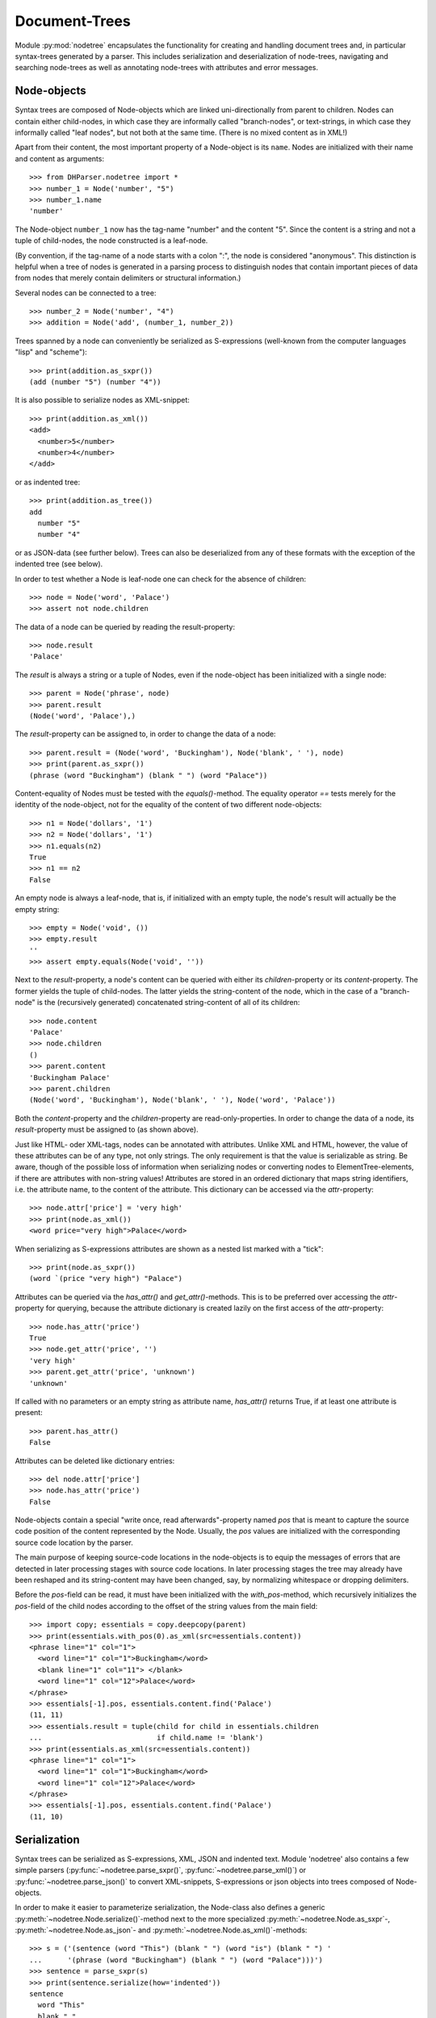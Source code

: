 Document-Trees
==============


Module :py:mod:`nodetree` encapsulates the functionality for creating
and handling document trees and, in particular syntax-trees generated by
a parser. This includes serialization and deserialization of node-trees,
navigating and searching node-trees as well as annotating node-trees
with attributes and error messages.


Node-objects
------------

Syntax trees are composed of Node-objects which are linked
uni-directionally from parent to children. Nodes can contain either
child-nodes, in which case they are informally called "branch-nodes", or
text-strings, in which case they informally called "leaf nodes", but not
both at the same time. (There is no mixed content as in XML!)

Apart from their content, the most important property of a Node-object is its
``name``. Nodes are initialized with their name and content as
arguments::

    >>> from DHParser.nodetree import *
    >>> number_1 = Node('number', "5")
    >>> number_1.name
    'number'

The Node-object ``number_1`` now has the tag-name "number" and the content "5".
Since the content is a string and not a tuple of child-nodes, the node
constructed is a leaf-node.

(By convention, if the tag-name of a node starts with a colon ":", the node is
considered "anonymous". This distinction is helpful when a tree of nodes is
generated in a parsing process to distinguish nodes that contain important
pieces of data from nodes that merely contain delimiters or structural
information.)

Several nodes can be connected to a tree::

    >>> number_2 = Node('number', "4")
    >>> addition = Node('add', (number_1, number_2))

Trees spanned by a node can conveniently be serialized as S-expressions
(well-known from the computer languages "lisp" and "scheme")::

    >>> print(addition.as_sxpr())
    (add (number "5") (number "4"))

It is also possible to serialize nodes as XML-snippet::

    >>> print(addition.as_xml())
    <add>
      <number>5</number>
      <number>4</number>
    </add>

or as indented tree::

    >>> print(addition.as_tree())
    add
      number "5"
      number "4"

or as JSON-data (see further below). Trees can also be deserialized from any of
these formats with the exception of the indented tree (see below).

In order to test whether a Node is leaf-node one can check for the absence of
children::

    >>> node = Node('word', 'Palace')
    >>> assert not node.children

The data of a node can be queried by reading the result-property::

    >>> node.result
    'Palace'

The `result` is always a string or a tuple of Nodes, even if the
node-object has been initialized with a single node::

    >>> parent = Node('phrase', node)
    >>> parent.result
    (Node('word', 'Palace'),)

The `result`-property can be assigned to, in order to change the data of a
node::

    >>> parent.result = (Node('word', 'Buckingham'), Node('blank', ' '), node)
    >>> print(parent.as_sxpr())
    (phrase (word "Buckingham") (blank " ") (word "Palace"))

Content-equality of Nodes must be tested with the `equals()`-method. The
equality operator `==` tests merely for the identity of the node-object,
not for the equality of the content of two different node-objects::

    >>> n1 = Node('dollars', '1')
    >>> n2 = Node('dollars', '1')
    >>> n1.equals(n2)
    True
    >>> n1 == n2
    False

An empty node is always a leaf-node, that is, if initialized with an empty
tuple, the node's result will actually be the empty string::

    >>> empty = Node('void', ())
    >>> empty.result
    ''
    >>> assert empty.equals(Node('void', ''))

Next to the `result`-property, a node's content can be queried with
either its `children`-property or its `content`-property. The former
yields the tuple of child-nodes. The latter yields the string-content of
the node, which in the case of a "branch-node" is the (recursively
generated) concatenated string-content of all of its children::

    >>> node.content
    'Palace'
    >>> node.children
    ()
    >>> parent.content
    'Buckingham Palace'
    >>> parent.children
    (Node('word', 'Buckingham'), Node('blank', ' '), Node('word', 'Palace'))

Both the `content`-property and the `children`-property are
read-only-properties. In order to change the data of a node, its
`result`-property must be assigned to (as shown above).

Just like HTML- oder XML-tags, nodes can be annotated with attributes.
Unlike XML and HTML, however, the value of these attributes can be of any
type, not only strings. The only requirement is that the value is serializable
as string. Be aware, though of the possible loss of information when
serializing nodes or converting nodes to ElementTree-elements, if there are
attributes with non-string values!
Attributes are stored in an ordered dictionary that maps string identifiers,
i.e. the attribute name, to the content of the attribute. This dictionary
can be accessed via the `attr`-property::

    >>> node.attr['price'] = 'very high'
    >>> print(node.as_xml())
    <word price="very high">Palace</word>

When serializing as S-expressions attributes are shown as a nested list marked
with a "tick"::

    >>> print(node.as_sxpr())
    (word `(price "very high") "Palace")

Attributes can be queried via the `has_attr()` and `get_attr()`-methods.
This is to be preferred over accessing the `attr`-property for querying,
because the attribute dictionary is created lazily on the first access
of the `attr`-property::

    >>> node.has_attr('price')
    True
    >>> node.get_attr('price', '')
    'very high'
    >>> parent.get_attr('price', 'unknown')
    'unknown'

If called with no parameters or an empty string as attribute name, `has_attr()`
returns True, if at least one attribute is present::

    >>> parent.has_attr()
    False

Attributes can be deleted like dictionary entries::

    >>> del node.attr['price']
    >>> node.has_attr('price')
    False

Node-objects contain a special "write once, read afterwards"-property named
`pos` that is meant to capture the source code position of the content
represented by the Node. Usually, the `pos` values are initialized with the
corresponding source code location by the parser.

The main purpose of keeping source-code locations in the node-objects is
to equip the messages of errors that are detected in later processing
stages with source code locations. In later processing stages the tree
may already have been reshaped and its string-content may have been
changed, say, by normalizing whitespace or dropping delimiters.

Before the `pos`-field can be read, it must have been initialized with the
`with_pos`-method, which recursively initializes the `pos`-field of the child
nodes according to the offset of the string values from the main field::

    >>> import copy; essentials = copy.deepcopy(parent)
    >>> print(essentials.with_pos(0).as_xml(src=essentials.content))
    <phrase line="1" col="1">
      <word line="1" col="1">Buckingham</word>
      <blank line="1" col="11"> </blank>
      <word line="1" col="12">Palace</word>
    </phrase>
    >>> essentials[-1].pos, essentials.content.find('Palace')
    (11, 11)
    >>> essentials.result = tuple(child for child in essentials.children
    ...                           if child.name != 'blank')
    >>> print(essentials.as_xml(src=essentials.content))
    <phrase line="1" col="1">
      <word line="1" col="1">Buckingham</word>
      <word line="1" col="12">Palace</word>
    </phrase>
    >>> essentials[-1].pos, essentials.content.find('Palace')
    (11, 10)


Serialization
-------------

Syntax trees can be serialized as S-expressions, XML, JSON and indented text.
Module 'nodetree' also contains a few simple parsers
(:py:func:`~nodetree.parse_sxpr()`, :py:func:`~nodetree.parse_xml()`) or
:py:func:`~nodetree.parse_json()` to convert XML-snippets, S-expressions or
json objects into trees composed of Node-objects. 

.. note: Only :py:func:`~nodetree.parse_xml()` can deserialize any XML-file. The other two
    functions can parse only the restricted subset of S-expressions or JSON into
    Node-trees that is used when serializing into these formats. There is no
    function to deserialize indented text.

In order to make it easier to parameterize serialization, the Node-class also
defines a generic :py:meth:`~nodetree.Node.serialize()`-method next to the more
specialized :py:meth:`~nodetree.Node.as_sxpr`-,
:py:meth:`~nodetree.Node.as_json`- and
:py:meth:`~nodetree.Node.as_xml()`-methods::

    >>> s = ('(sentence (word "This") (blank " ") (word "is") (blank " ") '
    ...      '(phrase (word "Buckingham") (blank " ") (word "Palace")))')
    >>> sentence = parse_sxpr(s)
    >>> print(sentence.serialize(how='indented'))
    sentence
      word "This"
      blank " "
      word "is"
      blank " "
      phrase
        word "Buckingham"
        blank " "
        word "Palace"
    >>> sxpr = sentence.serialize(how='sxpr')
    >>> round_trip = parse_sxpr(sxpr)
    >>> assert sentence.equals(round_trip)

When serializing as XML, there will be no mixed-content and, likewise, no empty
tags per default, because these do not exist in DHParser's data model::

    >>> print(sentence.as_xml())
    <sentence>
      <word>This</word>
      <blank> </blank>
      <word>is</word>
      <blank> </blank>
      <phrase>
        <word>Buckingham</word>
        <blank> </blank>
        <word>Palace</word>
      </phrase>
    </sentence>

However, mixed-content can be simulated with `string_tags`-parameter of the
:py:meth:`~nodetree.Node.as_xml`-method.::

    >>> print(sentence.as_xml(inline_tags={'sentence'}, string_tags={'word', 'blank'}))
    <sentence>This is <phrase>Buckingham Palace</phrase></sentence>

The `inline_tags`-parameter ensures that all listed tags and contained
tags will be printed on a single line. This is helpful when opening the
XML-serialization in an internet-browser in order to avoid spurious
blanks when a line-break occurs in the HTML/XML-source.

Finally, empty tags that do not have a closing tag (e.g. <br />) can be
declared as such with the `empty_tags`-parameter.

Note that using `string_tags` can lead to a loss of information. A loss of
information is inevitable if, like in the example above, more than one tag is
listed in the `string_tags`-set passed to the
:py:meth:`~nodetree.Node.as_xml`-method. Deserializing the XML-string yields::

    >>> tree = parse_xml(
    ...    '<sentence>This is <phrase>Buckingham Palace</phrase></sentence>',
    ...    string_tag='MIXED')
    >>> print(tree.serialize(how='indented'))
    sentence
      MIXED "This is "
      phrase "Buckingham Palace"


ElementTree-Exchange
--------------------

Although DHParser offers rich support for tree-transformation, the wish
may arise to use standard XML-tools for tree-transformation as an
alternative or supplement to the tools DHParser offers. One way to do
so, would be to serialize the tree of
:py:class:`~snytaxtree.Node`-objects, then use the XML-tools and,
possibly, to deserialize the transformed XML again.

A more efficient method, however, is to utilize any of the various
Python-libraries for XML. In order to make this as easy as possible trees of
:py:class:`~snytaxtree.Node`-objects can be converted to `ElementTree`_-objects
either from the python standard library or from the `lxml <https://lxml.de/>`_-library::

    >>> import xml.etree.ElementTree as ET  # for lxml write: from lxml import etree as ET
    >>> et = sentence.as_etree(ET)
    >>> ET.dump(et)
    <sentence><word>This</word><blank> </blank><word>is</word><blank> </blank><phrase><word>Buckingham</word><blank> </blank><word>Palace</word></phrase></sentence>
    >>> tree = Node.from_etree(et)
    >>> print(tree.equals(sentence))
    True

The first parameter of :py:meth:`~nodetree.Node.as_etree` is the
ElementTree-library to be used. If omitted, the standard-library-ElementTree is
used.

Like the :py:meth:`~nodetree.Node.as_xml`-method, the
:py:meth:`~nodetree.Node.as_etree` and :py:meth:`~nodetree.Node.from_etree`
can be parameterized in order to support mixed-content and empty-tags::

    >>> et = sentence.as_etree(ET, string_tags={'word', 'blank'})
    >>> ET.dump(et)
    <sentence>This is <phrase>Buckingham Palace</phrase></sentence>


.. _paths:

Tree-Traversal
--------------

Transforming syntax trees is usually done by traversing the complete
tree and applying specific transformation functions on each node.
Modules "transform" and "compile" provide high-level interfaces and
scaffolding classes for the traversal and transformation of
syntax-trees.

Module `nodetree` does not provide any functions for transforming trees,
but it provides low-level functions for navigating trees. These functions
cover three different purposes:

1. Downtree-navigation within the subtree spanned by a particular node.
2. Uptree- and horizontal navigation to the neighborhood ("siblings") ancestry
   of a given node.
3. Navigation by looking at the string-representation of the tree.


Navigating "downtree"
^^^^^^^^^^^^^^^^^^^^^

There are a number of useful functions to help navigating a tree spanned by a
node and finding particular nodes within in a tree::

    >>> from DHParser import printw
    >>> printw(list(sentence.select('word')))
    [Node('word', 'This'), Node('word', 'is'), Node('word', 'Buckingham'),
     Node('word', 'Palace')]
    >>> list(sentence.select(lambda node: node.content == ' '))
    [Node('blank', ' '), Node('blank', ' '), Node('blank', ' ')]

The pick functions always picks the first node fulfilling the criterion::

    >>> sentence.pick('word')
    Node('word', 'This')

Or, reversing the direction::

    >>> last_match = sentence.pick('word', reverse=True)
    >>> last_match
    Node('word', 'Palace')

While nodes contain references to their children, a node does not
contain a references to its parent. The method
:py:meth:`~nodetree.Node.pick_pach` (described below) can be used to pick
the complete list of ancestors leading up to and including a particular
node. As a last resort (because it is slow) the node's parent can be
found by the `find_parent`-function which must be executed on any
ancestor of the node::

    >>> printw(sentence.find_parent(last_match))
    Node('phrase', (Node('word', 'Buckingham'), Node('blank', ' '),
     Node('word', 'Palace')))

Sometimes, one only wants to select or pick particular children of a
node. Apart from accessing these via `node.children`, there is a
tuple-like access to the immediate children via indices and slices::

    >>> sentence[0]
    Node('word', 'This')
    >>> printw(sentence[-1])
    Node('phrase', (Node('word', 'Buckingham'), Node('blank', ' '),
     Node('word', 'Palace')))
    >>> sentence[0:3]
    (Node('word', 'This'), Node('blank', ' '), Node('word', 'is'))
    >>> sentence.index('blank')
    1
    >>> sentence.indices('word')
    (0, 2)

as well as a dictionary-like access, with the difference that a "key" may occur
several times::

    >>> sentence['word']
    (Node('word', 'This'), Node('word', 'is'))
    >>> printw(sentence['phrase'])
    Node('phrase', (Node('word', 'Buckingham'), Node('blank', ' '),
     Node('word', 'Palace')))

Be aware that always all matching values will be returned and that the return
type can accordingly be either a tuple of Nodes or a single Node! An IndexError
is raised in case the "key" does not exist or an index is out of range.

It is also possible to delete children conveniently with Python's
`del`-operator::

    >>> s_copy = copy.deepcopy(sentence)
    >>> del s_copy['blank'];  print(s_copy)
    ThisisBuckingham Palace
    >>> del s_copy[2][0:2]; print(s_copy.serialize())
    (sentence (word "This") (word "is") (phrase (word "Palace")))

One can also use the `Node.pick_child()` or `Node.select_children()`-method in
order to select children with an arbitrary condition::

    >>> tuple(sentence.select_children(lambda nd: nd.content.find('s') >= 0))
    (Node('word', 'This'), Node('word', 'is'))
    >>> printw(sentence.pick_child(lambda nd: nd.content.find('i') >= 0,
    ...                            reverse=True))
    Node('phrase', (Node('word', 'Buckingham'), Node('blank', ' '),
     Node('word', 'Palace')))

Often, one is neither interested in selecting form the children of a node, nor
from the entire subtree, but from a certain "depth-range" of a tree-structure.
Say, you would like to pick all word's from the sentence that are not inside a
phrase and assume at the same time that words may occur in nested structures::

    >>> nested = copy.deepcopy(sentence)
    >>> i = nested.index(lambda nd: nd.content == 'is')
    >>> nested[i].result = Node('word', nested[i].result)
    >>> nested[i].name = 'italic'
    >>> nested[0:i + 1]
    (Node('word', 'This'), Node('blank', ' '), Node('italic', (Node('word', 'is'))))

Now, in order to select all words on the level of the sentence, but excluding
any sub-phrases, it would not be helpful to use methods based on the selection
of children (i.e. immediate descendants), because the word nested in an
'italic'-Node would be missed. For this purpose the various selection()-methods
of class node have a `skip_subtree`-parameter which can be used to block
subtrees from the iterator based on a criteria (which can be a function, a tag
name or set of tag names and the like)::

    >>> tuple(nested.select('word', skip_subtree='phrase'))
    (Node('word', 'This'), Node('word', 'is'))


Navigating "uptree"
^^^^^^^^^^^^^^^^^^^

Instead of keeping a link within each node to its parent, it is much more
elegant to keep track of a node's ancestry by using the lineage or "tree-path"
which is a simple list of ancestors starting with the root-node and including
the node itself as its last item. For most search methods such as select() or
pick(), there exists a pendant that returns this path instead of just the node
itself::

    >>> last_path = sentence.pick_path('word', reverse=True)
    >>> last_path[-1] == last_match
    True
    >>> last_path[0] == sentence
    True
    >>> pp_path(last_path)
    'sentence <- phrase <- word'

One can also think of a tree-path as a breadcrumb-trail or, rather,
ant-trail that "points" to a particular part of text by marking the path
from the root to the node, the content of which contains this text. This
node does not need to be a leaf node, but can be any branch-node on the
way from the root to the leaves of the tree. When analyzing or
transforming a tree-structured text, it is often helpful to "zoom" in
and out of a particular part of text (pointed to by a path) or to move
forward and backward from a particular location (again represented by a
path).

The ``next_path()`` and ``prev_path()``-functions allow to move one step
forward or backward from a given path::

    >>> pointer = prev_path(last_path)
    >>> pp_path(pointer, with_content=-1)
    'sentence "This is Buckingham Palace" <- phrase "Buckingham Palace" <- blank " "'

``prev_path()`` and ``next_path()`` automatically zoom out by one step, if
they move past the first or last child of the last but one node in the list::

    >>> pointer = prev_path(pointer)
    >>> pp_path(pointer, with_content=-1)
    'sentence "This is Buckingham Palace" <- phrase "Buckingham Palace" <- word "Buckingham"'
    >>> pp_path(prev_path(pointer), with_content=-1)
    'sentence "This is Buckingham Palace" <- blank " "'

Thus::

    >>> next_path(prev_path(pointer)) == pointer
    False
    >>> pointer = prev_path(pointer)
    >>> pp_path(next_path(pointer), with_content=-1)
    'sentence "This is Buckingham Palace" <- phrase "Buckingham Palace"'

The reason for this behavior is that ``prev_path()`` and ``next_path()``
try to move to the path which contains the string content preceding or
succeeding that of the given path. Therefore, these functions move to
the next sibling on the same branch, rather traversing the complete tree
like the ``select()`` and ``select_path()``- methods of the Node-class.
However, when moving past the first or last sibling, it is not clear
what the next node on the same level should be. To keep it easy, the
function "zooms out" and returns the next sibling of the parent.

It is, of course, possible to zoom back into a path::

    >>> pp_path(zoom_into_path(next_path(pointer), FIRST_CHILD, steps=1),
    ...                with_content=-1)
    'sentence "This is Buckingham Palace" <- phrase "Buckingham Palace" <- word "Buckingham"'

Often it is preferable to move through the leaf-nodes and their paths right
away. Functions like ``next_leaf_path()`` and ``prev_leaf_path()`` provide
syntactic sugar for this case::

    >>> pointer = next_leaf_path(pointer)
    >>> pp_path(pointer, with_content=-1)
    'sentence "This is Buckingham Palace" <- phrase "Buckingham Palace" <- word "Buckingham"'

It is also possible to inspect just the string content surrounding a path,
rather than its structural environment::

    >>> ensuing_str(pointer)
    ' Palace'
    >>> assert foregoing_str(pointer, length=1) == ' ', "Blank expected!"

It is also possible to systematically iterate through the paths forward or
backward - just like the `node.select_path()`-method, but starting from an
arbitrary path, instead of the one end or the other end of the tree rooted in
`node`::

    >>> t = parse_sxpr('(A (B 1) (C (D (E 2) (F 3))) (G 4) (H (I 5) (J 6)) (K 7))')
    >>> pointer = t.pick_path('G')
    >>> printw([pp_path(ctx, with_content=1)
    ...         for ctx in select_path(pointer, ANY_PATH, include_root=True)])
    ['A <- G "4"', 'A <- H "56"', 'A <- H <- I "5"', 'A <- H <- J "6"',
     'A <- K "7"', 'A "1234567"']
    >>> printw([pp_path(ctx, with_content=1)
    ...         for ctx in select_path(
    ...             pointer, ANY_PATH, include_root=True, reverse=True)])
    ['A <- G "4"', 'A <- C "23"', 'A <- C <- D "23"', 'A <- C <- D <- F "3"',
     'A <- C <- D <- E "2"', 'A <- B "1"', 'A "1234567"']

Another important difference, besides the starting point, is that the
`select()`-generators of the `nodetree`-module traverse the tree post-order
(or "depth first"), while the respective methods of the Node-class traverse the
tree pre-order. See the difference::

    >>> l = [pp_path(ctx, with_content=1)
    ...      for ctx in t.select_path(ANY_PATH, include_root=True)]
    >>> l[l.index('A <- G "4"'):]
    ['A <- G "4"', 'A <- H "56"', 'A <- H <- I "5"', 'A <- H <- J "6"', 'A <- K "7"']
    >>> l = [pp_path(ctx, with_content=1)
    ...      for ctx in t.select_path(ANY_PATH, include_root=True, reverse=True)]
    >>> printw(l[l.index('A <- G "4"'):])
    ['A <- G "4"', 'A <- C "23"', 'A <- C <- D "23"', 'A <- C <- D <- F "3"',
     'A <- C <- D <- E "2"', 'A <- B "1"']


Content Mappings
----------------

Basics
^^^^^^

For finding a passage in the text or identifying certain textual
features like, for example, matching brackets, traversing the
document-tree is not really an option, if only, because a passage may
extend over several nodes, possibly even on different levels of the tree
hierarchy. For such cases it is possible to generate a content mapping
that maps text positions within the pure string-content to the paths of
the leaf-nodes to which they belong. This mapping can be thought of as a
"string-view" on the tree::

    >>> ctx_mapping = ContentMapping(sentence)
    >>> print(ctx_mapping.content)
    This is Buckingham Palace
    >>> print(ctx_mapping)
    0 -> sentence, word "This"
    4 -> sentence, blank " "
    5 -> sentence, word "is"
    7 -> sentence, blank " "
    8 -> sentence, phrase, word "Buckingham"
    18 -> sentence, phrase, blank " "
    19 -> sentence, phrase, word "Palace"

Note that the path in the first line of the output is different from the path
in the third line, although the sequence of node-names that appears in the
pretty-printed version shown here is the same, i.e. "sentence, word", because
the paths really consist of different Nodes.

Now let's find all letters that are followed by a whitespace character::

    >>> import re
    >>> locations = [m.start() for m in re.finditer(r'\w ', ctx_mapping.content)]
    >>> targets = [ctx_mapping.get_path_and_offset(loc) for loc in locations]

.. tip::
    Other than the node's content property, the content mappings content
    field is not generated on the fly every time it is retrieved, but
    only when instantiating or rebuilding the mapping. Performance-wise
    it is advisable to always use the content mapping's content field.

The target returned by :py:meth:`~nodetree.ContentMapping.get_path_and_offset`
is a tuple of the target path and the relative position of the location that
falls within this path::

    >>> [(pp_path(path), relative_pos) for path, relative_pos in targets]
    [('sentence <- word', 3), ('sentence <- word', 1), ('sentence <- phrase <- word', 9)]

Now, the structured text can be manipulated at the precise locations where
string search yielded a match. Let's turn our text into a little riddle by
replacing the letters of the leaf-nodes before the match locations with three
dots::

    >>> for path, pos in targets:
    ...     path[-1].result = '...' + path[-1].content[pos:]
    >>> str(sentence)
    '...s ...s ...m Palace'

The positions resemble the text positions of the text represented by the
tree at the very moment when the path mapping is generated, not the
source positions captured by the `pos`-property of the node-objects!
This also means that the mapping becomes outdated, when the tree is
being restructured. Unless you use the methods provided by
:py:class:`~nodetree.ContentMapping` itself in order to make changes to
the tree, you need to either call
:py:meth:`~nodetree.ContentMapping.rebuild_mapping` to update the
content mapping at the affected places or instantiate an entirely new
content mapping.


Restricted Mappings
^^^^^^^^^^^^^^^^^^^

A very powerful feature of context mappings is that they allow to
restrict the string view onto the document tree to selected parts of the
tree, which makes it possible to exclude these parts from the search,
e.g.::

    >>> xml = '''<doc><p>In München<footnote><em>München</em> is the German
    ... name of the city of Munich</footnote> is a Hofbräuhaus</p></doc>'''
    >>> tree = parse_xml(xml)

Now, assume you would like to find all occurrences of "München" in the main
text but not in the footnotes, then you can issue a context mapping that
ignores all footnotes::

    >>> cm = ContentMapping(tree, select=LEAF_PATH, ignore={'footnote'})
    >>> list(re.finditer('München', cm.content))
    [<re.Match object; span=(3, 10), match='München'>]

In order to restrict the content mapping to certain parts of the tree, the
ContentMapping-class takes a same pair of path selectors similar to the
"criteria" and "skip_subtree" parameters of :py:meth:`Node.select_path`
and :py:meth:`Node.pick`. However, there is a subtle but important difference:
The "select"-parameter of the ContentMapping-class must only accept leaf-paths!
Otherwise a ValueError will be raised.

In contrast to the restricted content mapping, the search in the
string-content of the entire tree yields::
    
    >>> printw(list(re.finditer('München', tree.content)))
    [<re.Match object; span=(3, 10), match='München'>, <re.Match object; span=(10,
     17), match='München'>]

Although, the string locations in a context mappings that has been
restricted to certain parts of the tree have shifted with respect to the
string locations in the full document tree, there is no need to worry
that the mapped location within the tree had changed::

    >>> tree_pos = tree.content.find('Hofbräuhaus')
    >>> print(tree_pos)
    64
    >>> tm = ContentMapping(tree)
    >>> tm.content.find('Hofbräuhaus')  # should be the same as above
    64
    >>> cm_pos = cm.content.find('Hofbräuhaus')
    >>> print(cm_pos)
    16

The string-position is not the same, because the mapping ``cm`` omits the
footnote-text. Yet, the path and offset within the tree remain the same.
(Remember that the ``:Text``-nodes are "anonymous" nodes that the XML-parser
inserts for the character data of XML-elements with `mixed content`_.)::

    >>> cm_path, cm_offset = cm.get_path_and_offset(cm_pos)
    >>> print(pp_path(cm_path, delimiter=', '), '->', cm_offset)
    doc, p, :Text -> 6
    >>> tm_path, tm_offset = tm.get_path_and_offset(tree_pos)
    >>> print(pp_path(tm_path, delimiter=', '), '->', tm_offset)
    doc, p, :Text -> 6
    >>> assert tm_path == cm_path  # paths are really the same sequence of nodes

This can easily be confirmed by looking at the complete mappings in
direct comparison. First the unrestricted mapping::

    >>> print(tm)
    0 -> doc, p, :Text "In München"
    10 -> doc, p, footnote, em "München"
    17 -> doc, p, footnote, :Text " is the German" "name of the city of Munich"
    58 -> doc, p, :Text " is a Hofbräuhaus"

Now, the mapping that omits the footnotes::

    >>> print(cm)
    0 -> doc, p, :Text "In München"
    10 -> doc, p, :Text " is a Hofbräuhaus"

Note, that the numbers at the beginning of each line represent the
string position which is different for the same path, but this has no
bearing on the offsets which count from the content-mapping-specific
position of each path in the content mapping.

Conversely, we could also have restricted the content mapping only to
the footnote(s)::

    >>> fm = ContentMapping(tree, select=leaf_paths('footnote'), ignore=NO_PATH)
    >>> print(fm)
    0 -> doc, p, footnote, em "München"
    7 -> doc, p, footnote, :Text " is the German" "name of the city of Munich"

Here, the parameter ``ignore=NO_PATH`` has to be understood as "from the
selected paths do not ignore any paths". Note, the
:py:func:`leaf_path`-filter used to define the value of the
select-argument. ContentMapping raises a ValueError if the
select-criterion allows paths that are not leaf-path. The
leaf_paths-filter is a simple, though slightly costly in terms of speed,
means of turning any criteria into a "criteria is true for path AND path
is a leaf-path"-condition.

Now, let's look for the string "München" in the footnotes only::

    >>> i = fm.content.find('München')
    >>> path, offset = fm.get_path_and_offset(i)
    >>> pp_path(path, 1)
    'doc <- p <- footnote <- em "München"'
    >>> print(offset)
    0

We can now manipulate the tree through the path and offset. Let's insert
the word "Stadt" in front of "München". We do so by changing the result
of the leaf node of the path to the term at the given offset::

    >>> path[-1].result = path[-1].result[:offset] + "Stadt " + \
    ...                   path[-1].result[offset:]

In this particular case, because the offset is zero, we could also have
written ``"Stadt " + path[-1].result``, but the formula above also
works for the general case where cannot be sure that the offset will
always be 0.

We expect that the change is reflected in the tree at the right position, i.e.
inside the footnote::

    >>> printw(tree.as_xml(inline_tags={'doc'}))
    <doc><p>In München<footnote><em>Stadt München</em> is the German
    name of the city of Munich</footnote> is a Hofbräuhaus</p></doc>

As mentioned earlier, the content mapping should be considered tainted if the
underlying tree has been changed by any other means than the methods of the
ContentMapping-object itself. In order to rebuild the affected path of the
content mapping :py:meth:`ContentMapping.rebuild_mapping` must be called for
the affected sections of the content mapping which are defined by the first
and last path index of the content mapping where a change has taken place::

    >>> fm.rebuild_mapping(i, i)
    >>> print(fm)
    0 -> doc, p, footnote, em "Stadt München"
    13 -> doc, p, footnote, :Text " is the German" "name of the city of Munich"


Limitations
^^^^^^^^^^^

As of now, a limitation of the content mappings provided
by :py:mod:`DHParser.nodetree` consists in the fact that they remain
completely agnostic with respect to any textual meaning of the nodes.
For example assume that the node-name "pB" signifies a page break, which
implies that there is a gap between the two parts separated by the page
break. However, because this is considered part of the meaning
of "pb" it may not be required by the encoding guide-lines for the
document that a gap, say, a blank character or a linefeed is also
redundantly encoded in the string content of the document as well.
(It may even be forbidden to do so!) But then a search on the
string content may miss phrases separated by a page break::

    >>> tree = parse_xml('<doc>xyz New<pb/>York xyz</doc>')
    >>> print(tree.content)
    xyz NewYork xyz
    >>> re.search(r'New\s+York', tree.content)

Currently, the only remedy is to either allow redundant encoding
of textual meanings within the string-content or adding specific
nodes that carry the redundant textual meanings within their
string-content and removing them again, after searches etc. have
been finished.


Markup insertion
----------------

Class :py:class:`ContentMapping` provides powerful markup-methods
that allows you to add markup at any position you like simply by
passing the start- and end-position in the string-representation of
the document-tree and "automagically" taking care of such perils
as cross-cutting tag-boundaries or overlapping hierarchies.

This solves a common challenge when processing tree structured text-data
which consists in adding new nodes that cover certain ranges of the
string content that may already have been covered by other elements. The
problem is the same as adding further markup to an existing XML or
HTML-document. In trivial cases like::

    >>> trivial_xml = parse_xml("<trivial>Please mark up Stadt München "
    ...     "in Bavaria in this sentence.</trivial>")

we would hardly need any help by a library to markup a string "Stadt München".
But both to find certain sub-strings and to mark them up can easily become
complicated::

    >>> hard_xml = parse_xml("<hard>Please mark up Stadt\n<lb/>"
    ...     "<location><em>München</em> in Bavaria</location> in this "
    ...     "sentence.</hard>")

Let's start with the simple case to see how searching and marking
strings works with DHParser::

    >>> mapping = ContentMapping(trivial_xml)
    >>> match = re.search(r"Stadt\s+München", mapping.content)
    >>> _ = mapping.markup(match.start(), match.end(), "foreign",
    ...                    {'lang': 'de'})
    >>> printw(trivial_xml.as_xml(inline_tags={'trivial'}))
    <trivial>Please mark up <foreign lang="de">Stadt München</foreign>
     in Bavaria in this sentence.</trivial>

In order to search for the text-string, a regular expression is used
rather than a simple search for "Stadt München", because we cannot
assume that it appears in exactly the same form in the text. For
example, it could be broken up by a line break, e.g. "Stadt\\nMünchen".

Now, let's try the more complicated case. Because we will try
different configurations, we use copied of the tree "hard_xml"::

    >>> hard_xml_copy = copy.deepcopy(hard_xml)
    >>> mapping = ContentMapping(hard_xml_copy)
    >>> match = re.search(r"Stadt\s+München", mapping.content)
    >>> _ = mapping.markup(match.start(), match.end(), "foreign",
    ...                    {'lang': 'de'})
    >>> xml_str = hard_xml_copy.as_xml(empty_tags={'lb'})
    >>> print(xml_str)
    <hard>
      Please mark up
      <foreign lang="de">
        Stadt
        <lb/>
      </foreign>
      <location>
        <foreign lang="de">
          <em>München</em>
        </foreign>
        in Bavaria
      </location>
      in this sentence.
    </hard>

As can be seen the <foreign>-tag is split into two parts, because the markup
runs across the border of another tag, in this case <location>. Note, that the
<lb/>-tag lies inside the <foreign>-tag. But that makes sense, because it would
also have been inside the <foreign>-tag, had there been no <location>-tag and
no need to split. (Per default, the algorithm behaves somewhat "greedy", which,
however can be configured with a parameter with the same name passed to the
constructor of class ContentMapping.)

But what if you don't wand the <foreign>-tag to be split up in two or
more parts, as the case may be. Well, in this case, you need to allow
those tags, the borders of which the new markup runs across, to be split
by that markup::

    >>> hard_xml_copy = copy.deepcopy(hard_xml)
    >>> divisibility_map = {'foreign': {'location', ':Text'},
    ...                     '*': {':Text'}}
    >>> mapping = ContentMapping(hard_xml_copy, divisibility=divisibility_map)
    >>> match = re.search(r"Stadt\s+München", mapping.content)
    >>> _ = mapping.markup(match.start(), match.end(), "foreign",
    ...                    {'lang': 'de'})
    >>> xml_str = hard_xml_copy.as_xml(empty_tags={'lb'})
    >>> print(xml_str)
    <hard>
      Please mark up
      <foreign lang="de">
        Stadt
        <lb/>
        <location>
          <em>München</em>
        </location>
      </foreign>
      <location>
        in Bavaria
      </location>
      in this sentence.
    </hard>

See the difference? This time the <foreign>-element remains intact,
while the <location>-element has been split. This behavior can be
configures by the divisibility-map that is passed to the parameter
``divisibility`` of the ContentMapping-constructor. It maps elements
(or, rather, their names) to sets of elements that can be cut by them.
The asterisk ``*`` is a wildcard and contains those elements that can be
cut by any other element. An element that does not appear in the
value-set anywhere in the mapping cannot be cut by any other element. It
is also possible to pass a simple set of element-names instead of a
dictionary to the divisibility-parameter. In this case any element with
a name in this set can be cut by any other element. Any element the name
of which is not a member of the set cannot be cut when markup is added.

In cases where markup overlaps element-borders, it is unavoidable to
decide which element will be divided and which not. It is a general
limitation of tree structures that they do not allow overlapping
hierarchies. In this particular example, it would most probably be more
reasonable to keep the <location>-element intact, because locations
should probably be recognizable as units, while this does not really
seem to matter for a foreign language annotation.

The case may arise, though, where you cannot avoid splitting elements
that form units. At this point you probably should consider using an
entirely different data-structure, say, a graph. But if this is not an
option, :py:mod:`DHParser.nodetree` allows you to mark split elements as
belonging to the same "chain" of elements. In order to do so you can
pass a ``chain_attr_name`` to the constructor of class ContentMapping.
This is an (arbitrary) name for an attribute which will contain a unique
short string that all elements (of the same name) belonging to one and
the same chain share with each other, but not with any other elements.
Let's try this on the previous example::

    >>> reset_chain_ID()  # just to ensure deterministic ID values for doctest

    >>> hard_xml_copy = copy.deepcopy(hard_xml)
    >>> match = re.search(r"Stadt\s+München", hard_xml_copy.content)
    >>> divisibility_map = {'foreign': {'location', ':Text'},
    ...                     '*': {':Text'}}
    >>> mapping = ContentMapping(hard_xml_copy, divisibility=divisibility_map,
    ...                          chain_attr_name="chain")
    >>> _ = mapping.markup(match.start(), match.end(), "foreign",
    ...                    {'lang': 'de'})
    >>> xml_str = hard_xml_copy.as_xml(empty_tags={'lb'})
    >>> print(xml_str)
    <hard>
      Please mark up
      <foreign lang="de">
        Stadt
        <lb/>
        <location chain="VZT">
          <em>München</em>
        </location>
      </foreign>
      <location chain="VZT">
        in Bavaria
      </location>
      in this sentence.
    </hard>

Markup plays well together with restricted content mappings as the
following example may show::

    >>> tree = parse_xml("<doc>Please mark up Stadt\n<lb/>"
    ...     "<em>München</em><footnote>'Stadt <em>München</em>'"
    ...     " is German for 'City of Munich'</footnote> in Bavaria"
    ...     " in this sentence.</doc>")

Let's assume we'd like to markup locations and text-passages in foreign
languages, but only in the main text and not within footnotes and the
like. For that purpose, we build a context mapping that is restricted to
non-footnote-text::

    >>> cm = ContentMapping(tree, select=LEAF_PATH, ignore='footnote',
    ...                     chain_attr_name='chain')
    >>> print(cm.content)
    Please mark up Stadt
    München in Bavaria in this sentence.

Now, let's assume for the sake of the example that we have list of
location names to be marked up that contains the phrase "München in
Bavaria". So, we search for this phrase and add the required location
markup::

    >>> m = re.search(r"München\s+in\s+Bavaria", cm.content)
    >>> print(m)
    <re.Match object; span=(21, 39), match='München in Bavaria'>

    >>> _ = cm.markup(m.start(), m.end(), 'location')
    >>> print(tree.as_xml(empty_tags={'lb'}))
    <doc>
      Please mark up Stadt
      <lb/>
      <location>
        <em>München</em>
        <footnote>
          'Stadt
          <em>München</em>
          ' is German for 'City of Munich'
        </footnote>
        in Bavaria
      </location>
      in this sentence.
    </doc>

The <location>-element covers the entire span, including the footnote. This
is to be expected as changes are always carried out on the full tree. Only,
the mapping is restricted to certain parts of the document. Usually, this
is also the desired behavior, though, admittedly, depending on the use case
another behavior (e.g. splitting the <location>-element into one part before
the <footnote>-element and one part after that element) might be preferable.
Such cases are not covered by the markup-method of class ContentMapping.

Because, the <location>-element did not need to be split, it does not need
and therefore does not have a "chain"-attribute.

Next, let's add the <foreign>-element. (We substitute the value of its
chain-attribute, so that the doctest does not break, when another random
key is picked!)::

    >>> m = re.search(r'Stadt\s+München', cm.content)
    >>> _ = cm.markup(m.start(), m.end(), 'foreign', lang="de")
    >>> print(tree.as_xml(empty_tags={'lb'}))
    <doc>
      Please mark up
      <foreign lang="de" chain="RZC">
        Stadt
        <lb/>
      </foreign>
      <location>
        <foreign lang="de" chain="RZC">
          <em>München</em>
        </foreign>
        <footnote>
          'Stadt
          <em>München</em>
          ' is German for 'City of Munich'
        </footnote>
        in Bavaria
      </location>
      in this sentence.
    </doc>

Here again, one might ask, why the <foreign>-tag contains the <lb>-tag,
but the choice makes sense, because if put together again, it should
cover the complete stretch including the line-break. Again, different
use cases and different choices are imaginable which, however, are not
covered by the :py:meth:`ContentMapping.markup`-method.


Error Messages
--------------

Although errors are typically located at a particular point or range of the
source code, DHParser treats them as global properties of the syntax tree
(albeit with a location), rather than attaching them to particular nodes. This
has two advantages:

1. When restructuring the tree and removing or adding nodes during the
   abstract-syntax-tree-transformation and possibly further
   tree-transformation, error messages do not accidentally get lost.

2. It is not necessary to add another slot to the Node class for keeping an
   error list which most of the time would remain empty, anyway.

In order to track errors and other global properties, Module `nodetree`
provides the `RootNode`-class. The root-object of a syntax-tree produced by
parsing is of type `RootNode`. If a root node needs to be created manually, it
is necessary to create a `Node`-object and either pass it to `RootNode` as
parameter on instantiation or, later, to the :py:meth:`swallow()`-method of the
RootNode-object::

    >>> document = RootNode(sentence, str(sentence))

The second parameter is normally the source code. In this example we
simply use the string representation of the syntax-tree originating in
`sentence`. Before any errors can be added the source-position fields of
the nodes of the tree must have be been initialized. Usually, this is
done by the parser. Since the syntax-tree in this example does not stem
from a parsing-process, we have to do it manually::

    >>> _ = document.with_pos(0)

Now, let's mark all "word"-nodes that contain non-letter characters with an
error-message. There should be plenty of them, because, earlier, we have
replaced some of the words partially with "..."::

    >>> import re
    >>> len([document.new_error(node, "word contains illegal characters")
    ...      for node in document.select('word')
    ...          if re.fullmatch(r'\w*', node.content) is None])
    3
    >>> for error in document.errors_sorted:  print(error)
    1:1: Error (1000): word contains illegal characters
    1:6: Error (1000): word contains illegal characters
    1:11: Error (1000): word contains illegal characters

The format of the string representation of Error-objects resembles that of
compilers and is understood by many Text-Editors which mark the errors in the
source code.


Attribute-Handling
------------------

While the "Node.attr"-field can be used to store data of any kind, it
will often just serve to store XML-attributes, the value of which is
always a string. The :py:mod:`DHParser.nodetree`-module provides a
mini-API to simplify typical use cases of XML-attributes.

One important use case of attributes is to add or remove css-classes to the
"class"-attribute. The "class"-attribute understood as containing a set of
whitespace delimited strings. Module "nodetree" provides a few functions to
simplify class-handling::

    >>> paragraph = Node('p', 'veni vidi vici')
    >>> add_class(paragraph, 'smallprint')
    >>> paragraph.attr['class']
    'smallprint'

Although the class-attribute is filled with a sequence of strings, it should
behave like a set of strings. For example, one and the same class name should
not appear twice in the class attribute::

    >>> add_class(paragraph, 'smallprint justified')
    >>> paragraph.attr['class']
    'smallprint justified'

Plus, the order of the class strings does not matter, when checking for
elements::

    >>> has_class(paragraph, 'justified smallprint')
    True
    >>> remove_class(paragraph, 'smallprint')
    >>> has_class(paragraph, 'smallprint')
    False
    >>> has_class(paragraph, 'justified smallprint')
    False
    >>> has_class(paragraph, 'justified')
    True

The same logic of treating blank separated sequences of strings as sets
can also be applied to other attributes::

    >>> car = Node('car', 'Porsche')
    >>> add_token_to_attr(car, "Linda Peter", 'owner')
    >>> car.attr['owner']
    'Linda Peter'

Or, more generally, to strings containing whitespace-separated substrings::

    >>> add_token('Linda Paula', 'Peter Paula')
    'Linda Paula Peter'


*Classes and Functions-Reference*
---------------------------------

The full documentation of all classes and functions can be found in module
:py:mod:`DHParser.nodetree`. The following table of contents lists the most
important of these:

class Node
^^^^^^^^^^

* :py:class:`~snytaxtree.Node`: the central building-block of a node-tree

  * :py:attr:`~nodetree.Node.result`: either the child nodes or the node's
    string content
  * :py:attr:`~nodetree.Node.children`: the node's immediate children or an
    empty tuple
  * :py:attr:`~nodetree.Node.content`: the concatenated string content of
    all descendants
  * :py:attr:`~nodetree.Node.tag_name`: the node's name
  * :py:attr:`~nodetree.Node.attr`: the dictionary of the node's
    attributes
  * :py:attr:`~nodetree.Node.pos`: the source-code position of this node, in
    case the node stems from a parsing process

    **Navigation**

  * :py:meth:`~nodetree.Node.select`: Selects nodes from the tree of
        descendants.
  * :py:meth:`~nodetree.Node.pick`: Picks a particular node from the tree of
        descendants.
  * :py:meth:`~nodetree.Node.locate`: Finds the leaf-node covering a
        particular location of string content of the tree originating
        in this node.
  * :py:meth:`~nodetree.Node.select_path`: Selects :ref:`paths <paths>`
        from the tree of descendants.
  * :py:meth:`~nodetree.Node.pick_path`: Picks a particular path from
        the tree of descendants.
  * :py:meth:`~nodetree.Node.locate_path`: Finds the path of the
        leaf-node covering a particular location of string content of
        the tree originating in this node.

    **Serialization**

  * :py:meth:`~nodetree.Node.as_sxpr`: Serializes the tree originating in a
    node as S-expression.
  * :py:meth:`~nodetree.Node.as_xml`: Serializes the tree as XML.
  * :py:meth:`~nodetree.Node.as_json`: Serializes the tree as JSON.

    **XML-exchange**

  * :py:meth:`~nodetree.Node.as_etree`: Converts the tree to an
        XML-`ElementTree`_ as defined by the respective module of
        Python's standard library.
  * :py:meth:`~nodetree.Node.from_etree`: Converts an XML-`ElementTree`_
        into a tree of :py:class:`~syntaxtee.Node`-objects.

    **Evaluation**

  * :py:meth:`~nodetree.Node.evaluate`: "Evaluates" a tree by running
        one of a set of functions on each node depending on its
        tag-name.


Reading serialized trees
^^^^^^^^^^^^^^^^^^^^^^^^

* :py:func:`~nodetree.parse_sxpr`: Converts any S-expression string to a
      tree of nodes.
* :py:func:`~nodetree.parse_xml`: Converts any XML-document to a tree of
      nodes.
* :py:func:`~nodetree.parse_json`: Converts a JSON-document that has
      previously been created with :py:meth:`~nodetree.as_json` from a
      tree of nodes back to a tree of nodes.
* :py:func:`~nodetree.deserialize`: Tries to guess the data-type of a
      string and then calls any of the above deserialization-functions
      accordingly.


Traversing trees via paths
^^^^^^^^^^^^^^^^^^^^^^^^^^^

* :py:func:`~nodetree.prev_path`: Returns the :ref:`path <paths>`
      preceding a given path.
* :py:func:`~nodetree.next_path`: Returns the :ref:`path <paths>`
      following a given path.
* :py:func:`~nodetree.generate_content_mapping`: Generates a
      path-mapping for all leaf-nodes of a tree, i.e. a dictionary
      mapping the current text position of each leaf-node (not the
      source-code position!) to the leaf-node itself.
* :py:func:`~nodetree.get_path_and_offset`: Returns the leaf-node for a
      given text position and the number of characters of this position
      into the leaf-node.


Attribute-handling
^^^^^^^^^^^^^^^^^^

* :py:func:`~nodetree.has_token_attr`: Checks whether an attribute of a node
      contains one or more tokens, i.e. blank separated sequences of letters.
* :py:func:`~nodetree.ad_token_to_attr`: Adds a token to a particular
      attribute of a node.
* :py:func:`~nodetree.ad_token_to_attr`: Removes a token from a particular
      attribute of a node.
* :py:func:`~nodetree.has_class`, :py:func:`~nodetree.has_class`,
  :py:func:`~nodetree.has_class`: the same as above, only that these methods
      manipulate the tokens specifically of the class-attribute


class RootNode
^^^^^^^^^^^^^^

Any Node-object can be considered as the origin of a tree and none of
the "navigation"-functions requires a tree of nodes to start with
a RootNode-object. However, RootNode-objects provide support for certain
"global" aspects of a tree like keeping track of the source code with line
and column numbers and adding error messages. RootNode-objects can either
be initialized with a code node that will then be replaced by the
root-node or swallow a a tree originating in a common node later.

* :py:class:`~nodetree.RootNode`: additional functionality for a tree of nodes

  * :py:attr:`~nodetree.RootNode.errors`:  a list of errors
  * :py:attr:`~nodetree.RootNode.errors_sorted`: the errors sorted by
        their position in the source code instead of the time of their
        having been added
  * :py:attr:`~nodetree.RootNode.inline_tags`: a set of tags that will
        be printed on a single line with their content when serializing. (This
        helps to avoid undesired whitespace when exporting to HTML!)
  * :py:attr:`~nodetree.RootNode.string_tags`: a set of tags that will be
        converted to simple strings that appear as mixed content inside their
        parent when serializing as XML
  * :py:attr:`~nodetree.RootNode.empty_tags`: a set of tags that will be
        rendered as empty tags, e.g. ``<mytag />`` when serializing as
        XML
  * :py:meth:`~nodetree.RootNode.swallow`: Can be called once in the
        lifetime of the RootNode-object to assign this root-node to an existing
        tree of nodes.
  * :py:meth:`~nodetree.RootNode.new_error`: Creates and adds new error.
  * :py:meth:`~nodetree.RootNode.customized_XML`: Serializes the tree as
        XML taking into account the XML-customization attributes of the
        RootNode-object.


class ContentMapping
^^^^^^^^^^^^^^^^^^^^

    ContentMapping represents a path-mapping of the string-content of
    all or a specific selection of the leave-nodes of a tree. A
    content-mapping is an ordered mapping of the first text position of
    every (selected) leaf-node to the path of this node.

    The class provides methods for mapping string positions to paths and
    offsets (relative to the beginning of the leaf-node of the path)

* :py:class:`~nodetree.ContentMapping`: Mapping the tree to its string-content

    * :py:meth:`~nodetree.ContentMapping.get_path_and_offset`: Maps
          positions in string-content of the ContentMapping to the
          leaf-path into which they fall
    * :py:meth:`~nodetree.ContentMapping.iterate_paths`: Yields all paths from
          position ``start_pos`` up to and including position ``end_pos``.
    * :py:meth:`~nodetree.ContentMapping.insert_node`: Inserts a node at a
          particular text-position.
    * :py:meth:`~nodetree.ContentMapping.markup`: Adds markup (i.e. an element)
          to a particular stretch of text.

.. _ElementTree: https://docs.python.org/3/library/xml.etree.elementtree.html
.. _mixed content: https://www.w3.org/TR/xml/#sec-mixed-content
